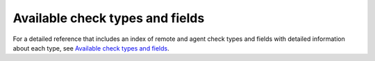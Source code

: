 .. _available-check-types-and-fields:

=================================
Available check types and fields
=================================

For a detailed reference that includes an index of remote and 
agent check types and fields with detailed information about each 
type, see `Available check types and fields`_. 

.. _Available check types and fields: http://docs.rackspace.com/cm/api/v1.0/cm-devguide/content/appendix-check-types.html